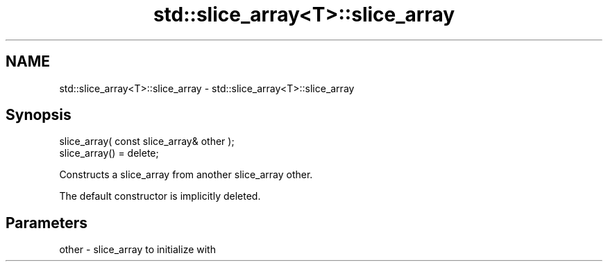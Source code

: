 .TH std::slice_array<T>::slice_array 3 "2020.03.24" "http://cppreference.com" "C++ Standard Libary"
.SH NAME
std::slice_array<T>::slice_array \- std::slice_array<T>::slice_array

.SH Synopsis
   slice_array( const slice_array& other );
   slice_array() = delete;

   Constructs a slice_array from another slice_array other.

   The default constructor is implicitly deleted.

.SH Parameters

   other - slice_array to initialize with
